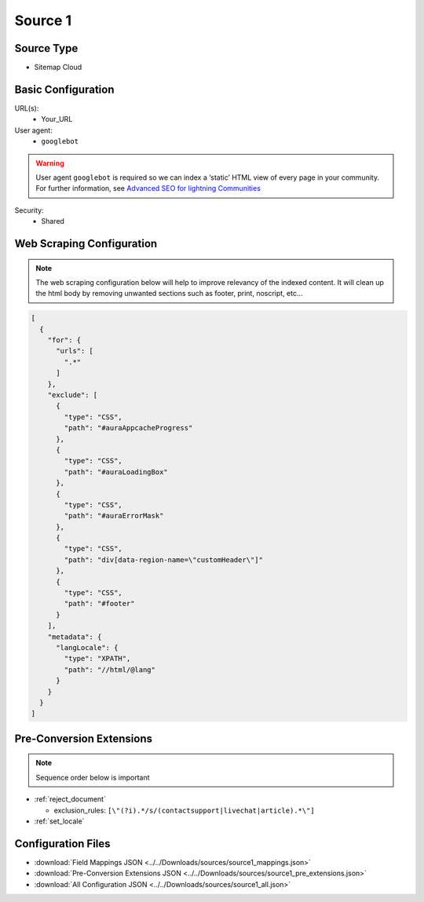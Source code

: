 ********
Source 1
********
.. role:: cloud
    :class: coveo-cloud-badge bg-azure

Source Type
===========

* Sitemap :cloud:`Cloud`

Basic Configuration
===================

URL(s):
    - Your_URL

User agent:
    * ``googlebot``
  
.. warning:: User agent ``googlebot`` is required so we can index a ‘static’ HTML view of every page in your community. For further information, see `Advanced SEO for lightning Communities`_

Security:
    * Shared

Web Scraping Configuration
==========================

.. note:: The web scraping configuration below will help to improve relevancy of the indexed content. It will clean up the html body by removing unwanted sections such as footer, print, noscript, etc... 

.. code-block:: json

    [
      {
        "for": {
          "urls": [
            ".*"
          ]
        },
        "exclude": [
          {
            "type": "CSS",
            "path": "#auraAppcacheProgress"
          },
          {
            "type": "CSS",
            "path": "#auraLoadingBox"
          },
          {
            "type": "CSS",
            "path": "#auraErrorMask"
          },
          {
            "type": "CSS",
            "path": "div[data-region-name=\"customHeader\"]"
          },
          {
            "type": "CSS",
            "path": "#footer"
          }
        ],
        "metadata": {
          "langLocale": {
            "type": "XPATH",
            "path": "//html/@lang"
          }
        }
      }
    ]

Pre-Conversion Extensions
==========================

.. note:: Sequence order below is important


* :ref:`reject_document`
  
  * exclusion_rules: ``[\"(?i).*/s/(contactsupport|livechat|article).*\"]``

* :ref:`set_locale`
   
Configuration Files
===================

* :download:`Field Mappings JSON <../../Downloads/sources/source1_mappings.json>`
* :download:`Pre-Conversion Extensions JSON <../../Downloads/sources/source1_pre_extensions.json>`
* :download:`All Configuration JSON <../../Downloads/sources/source1_all.json>`


.. _Advanced SEO for lightning Communities: https://developer.salesforce.com/blogs/2018/01/advanced-seo-lightning-communities.html
